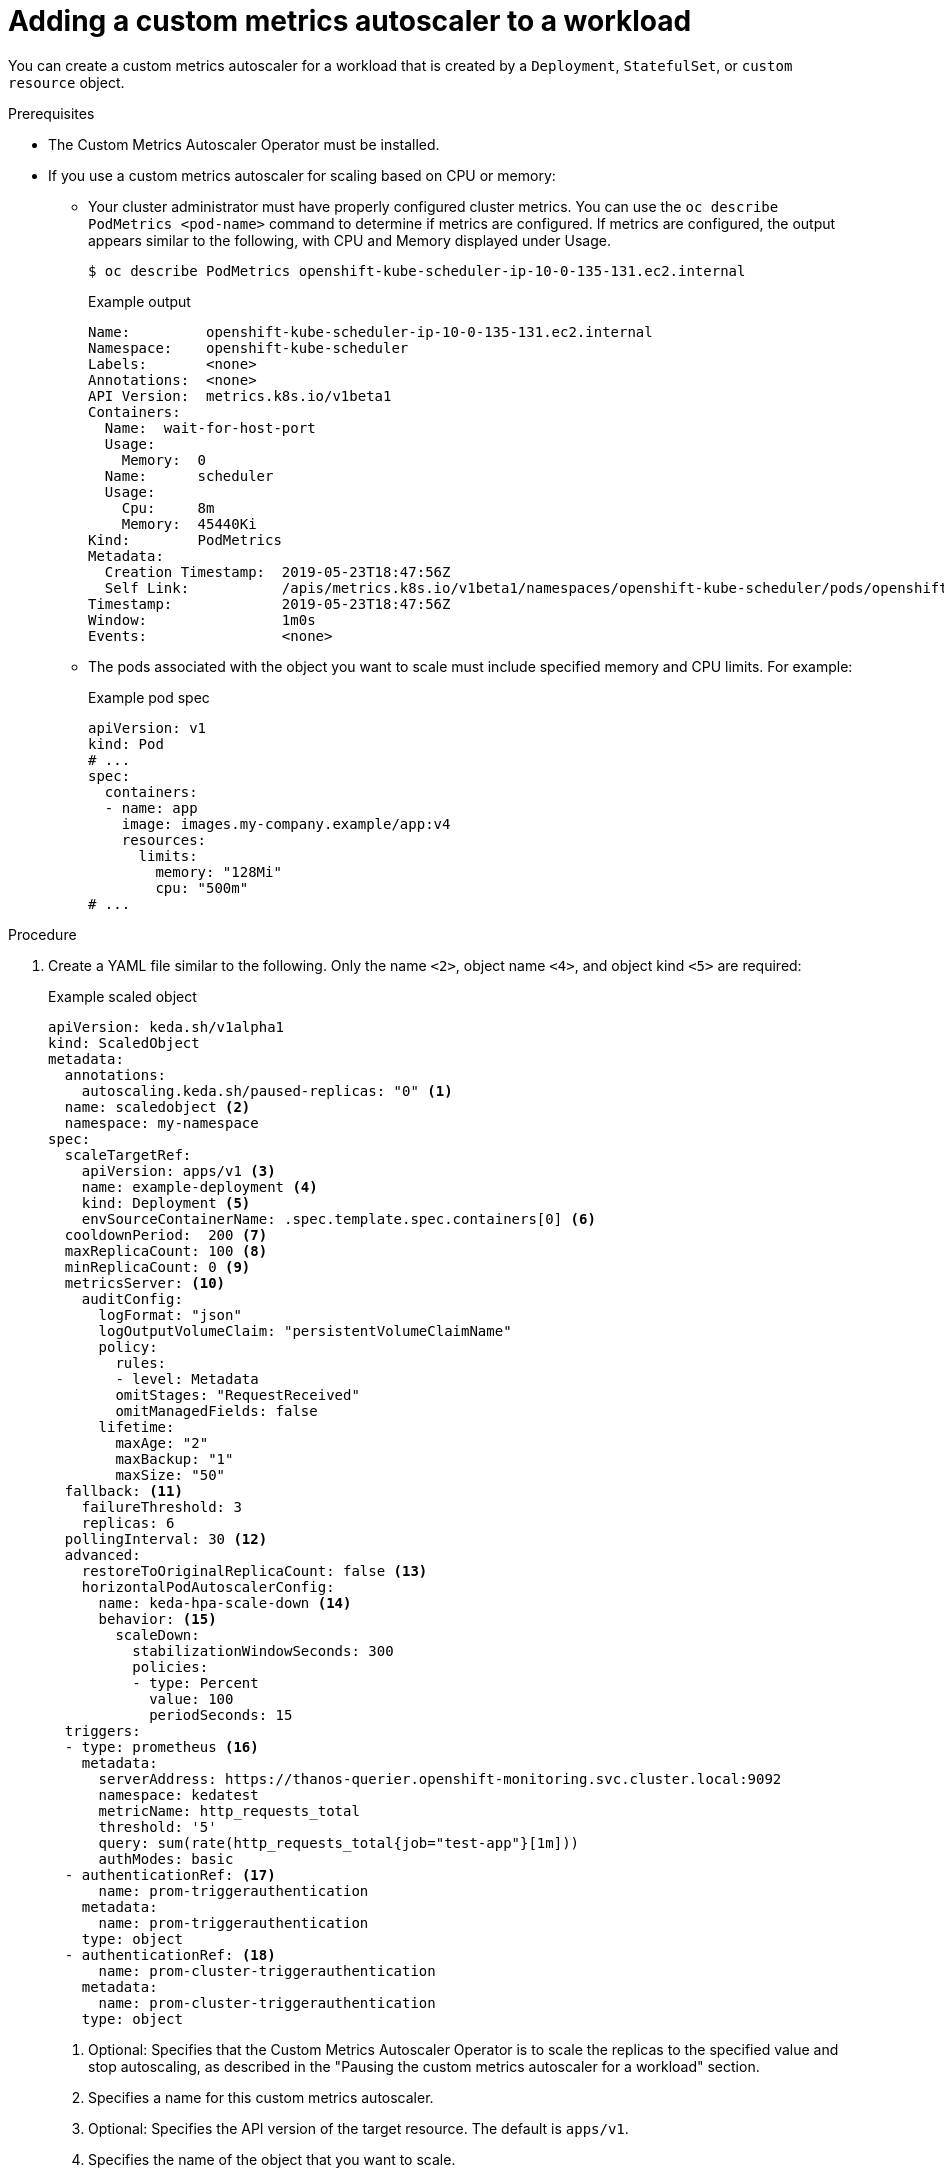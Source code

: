 // Module included in the following assemblies:
//
// * nodes/cma/nodes-cma-autoscaling-custom-adding.adoc

:_content-type: PROCEDURE
[id="nodes-cma-autoscaling-custom-creating-workload_{context}"]
= Adding a custom metrics autoscaler to a workload

You can create a custom metrics autoscaler for a workload that is created by a `Deployment`, `StatefulSet`, or `custom resource` object.

.Prerequisites

* The Custom Metrics Autoscaler Operator must be installed. 

* If you use a custom metrics autoscaler for scaling based on CPU or memory: 

** Your cluster administrator must have properly configured cluster metrics. You can use the `oc describe PodMetrics <pod-name>` command to determine if metrics are configured. If metrics are configured, the output appears similar to the following, with CPU and Memory displayed under Usage.
+
[source,terminal]
----
$ oc describe PodMetrics openshift-kube-scheduler-ip-10-0-135-131.ec2.internal
----
+
.Example output
[source,yaml,options="nowrap"]
----
Name:         openshift-kube-scheduler-ip-10-0-135-131.ec2.internal
Namespace:    openshift-kube-scheduler
Labels:       <none>
Annotations:  <none>
API Version:  metrics.k8s.io/v1beta1
Containers:
  Name:  wait-for-host-port
  Usage:
    Memory:  0
  Name:      scheduler
  Usage:
    Cpu:     8m
    Memory:  45440Ki
Kind:        PodMetrics
Metadata:
  Creation Timestamp:  2019-05-23T18:47:56Z
  Self Link:           /apis/metrics.k8s.io/v1beta1/namespaces/openshift-kube-scheduler/pods/openshift-kube-scheduler-ip-10-0-135-131.ec2.internal
Timestamp:             2019-05-23T18:47:56Z
Window:                1m0s
Events:                <none>
----

** The pods associated with the object you want to scale must include specified memory and CPU limits. For example:
+
.Example pod spec
[source,yaml]
----
apiVersion: v1
kind: Pod
# ...
spec:
  containers:
  - name: app
    image: images.my-company.example/app:v4
    resources:
      limits:
        memory: "128Mi"
        cpu: "500m"
# ...
----

.Procedure

. Create a YAML file similar to the following. Only the name `<2>`, object name `<4>`, and object kind `<5>` are required:
+
.Example scaled object
[source,yaml,options="nowrap"]
----
apiVersion: keda.sh/v1alpha1
kind: ScaledObject
metadata:
  annotations:
    autoscaling.keda.sh/paused-replicas: "0" <1>
  name: scaledobject <2>
  namespace: my-namespace
spec:
  scaleTargetRef:
    apiVersion: apps/v1 <3>
    name: example-deployment <4>
    kind: Deployment <5>
    envSourceContainerName: .spec.template.spec.containers[0] <6>
  cooldownPeriod:  200 <7>
  maxReplicaCount: 100 <8>
  minReplicaCount: 0 <9>
  metricsServer: <10>
    auditConfig:
      logFormat: "json" 
      logOutputVolumeClaim: "persistentVolumeClaimName" 
      policy:
        rules: 
        - level: Metadata
        omitStages: "RequestReceived" 
        omitManagedFields: false 
      lifetime: 
        maxAge: "2"
        maxBackup: "1"
        maxSize: "50"
  fallback: <11>
    failureThreshold: 3
    replicas: 6
  pollingInterval: 30 <12>
  advanced: 
    restoreToOriginalReplicaCount: false <13>
    horizontalPodAutoscalerConfig: 
      name: keda-hpa-scale-down <14>
      behavior: <15>
        scaleDown:
          stabilizationWindowSeconds: 300
          policies:
          - type: Percent
            value: 100
            periodSeconds: 15
  triggers:
  - type: prometheus <16>
    metadata:
      serverAddress: https://thanos-querier.openshift-monitoring.svc.cluster.local:9092
      namespace: kedatest 
      metricName: http_requests_total
      threshold: '5'
      query: sum(rate(http_requests_total{job="test-app"}[1m]))
      authModes: basic
  - authenticationRef: <17>
      name: prom-triggerauthentication
    metadata:
      name: prom-triggerauthentication
    type: object
  - authenticationRef: <18>
      name: prom-cluster-triggerauthentication
    metadata:
      name: prom-cluster-triggerauthentication
    type: object
----
<1> Optional: Specifies that the Custom Metrics Autoscaler Operator is to scale the replicas to the specified value and stop autoscaling, as described in the "Pausing the custom metrics autoscaler for a workload" section.
<2> Specifies a name for this custom metrics autoscaler. 
<3> Optional: Specifies the API version of the target resource. The default is `apps/v1`.
<4> Specifies the name of the object that you want to scale. 
<5> Specifies the `kind` as `Deployment`, `StatefulSet` or `CustomResource`.
<6> Optional: Specifies the name of the container in the target resource, from which the custom metrics autoscaler gets environment variables holding secrets and so forth. The default is `.spec.template.spec.containers[0]`.
<7> Optional. Specifies the period in seconds to wait after the last trigger is reported before scaling the deployment back to `0` if the `minReplicaCount` is set to `0`. The default is `300`.
<8> Optional: Specifies the maximum number of replicas when scaling up. The default is `100`.
<9> Optional: Specifies the minimum number of replicas when scaling down.
<10> Optional: Specifies the parameters for audit logs. as described in the "Configuring audit logging" section.  
<11> Optional: Specifies the number of replicas to fall back to if a scaler fails to get metrics from the source for the number of times defined by the `failureThreshold` parameter. For more information on fallback behavior, see the link:https://keda.sh/docs/2.7/concepts/scaling-deployments/#fallback[KEDA documentation]. 
<12> Optional: Specifies the interval in seconds to check each trigger on. The default is `30`.
<13> Optional: Specifies whether to scale back the target resource to the original replica count after the scaled object is deleted. The default is `false`, which keeps the replica count as it is when the scaled object is deleted.
<14> Optional: Specifies a name for the horizontal pod autoscaler. The default is `keda-hpa-{scaled-object-name}`.
<15> Optional: Specifies a scaling policy to use to control the rate to scale pods up or down, as described in the "Scaling policies" section.
<16> Specifies the trigger to use as the basis for scaling, as described in the "Understanding the custom metrics autoscaler triggers" section. This example uses {product-title} monitoring.
<17> Optional: Specifies a trigger authentication, as described in the "Creating a custom metrics autoscaler trigger authentication" section.
<18> Optional: Specifies a cluster trigger authentication, as described in the "Creating a custom metrics autoscaler trigger authentication" section.
+
[NOTE]
====
It is not necessary to specify both a namespace trigger authentication and a cluster trigger authentication.
====

. Create the custom metrics autoscaler:
+
[source,terminal]
----
$ oc create -f <file-name>.yaml
----

.Verification

* View the command output to verify that the custom metrics autoscaler was created:
+
[source,terminal]
----
$ oc get scaledobject <scaled_object_name>
----
+
.Example output
[source,terminal]
----
NAME            SCALETARGETKIND      SCALETARGETNAME        MIN   MAX   TRIGGERS     AUTHENTICATION               READY   ACTIVE   FALLBACK   AGE
scaledobject    apps/v1.Deployment   example-deployment     0     50    prometheus   prom-triggerauthentication   True    True     True       17s
----
+
Note the following fields in the output:
+
--
* `TRIGGERS`: Indicates the trigger, or scaler, that is being used.
* `AUTHENTICATION`: Indicates the name of any trigger authentication being used.
* `READY`: Indicates whether the scaled object is ready to start scaling:
** If `True`, the scaled object is ready.
** If `False`, the scaled object is not ready because of a problem in one or more of the objects you created. 
* `ACTIVE`: Indicates whether scaling is taking place:
** If `True`, scaling is taking place.
** If `False`, scaling is not taking place because there are no metrics or there is a problem in one or more of the objects you created. 
* `FALLBACK`: Indicates whether the custom metrics autoscaler is able to get metrics from the source
** If `False`, the custom metrics autoscaler is getting metrics. 
** If `True`, the custom metrics autoscaler is getting metrics because there are no metrics or there is a problem in one or more of the objects you created.
--

